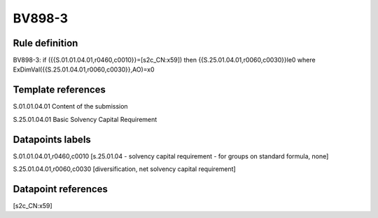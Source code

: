 =======
BV898-3
=======

Rule definition
---------------

BV898-3: if ({{S.01.01.04.01,r0460,c0010}}=[s2c_CN:x59]) then {{S.25.01.04.01,r0060,c0030}}le0 where ExDimVal({{S.25.01.04.01,r0060,c0030}},AO)=x0


Template references
-------------------

S.01.01.04.01 Content of the submission

S.25.01.04.01 Basic Solvency Capital Requirement


Datapoints labels
-----------------

S.01.01.04.01,r0460,c0010 [s.25.01.04 - solvency capital requirement - for groups on standard formula, none]

S.25.01.04.01,r0060,c0030 [diversification, net solvency capital requirement]



Datapoint references
--------------------

[s2c_CN:x59]